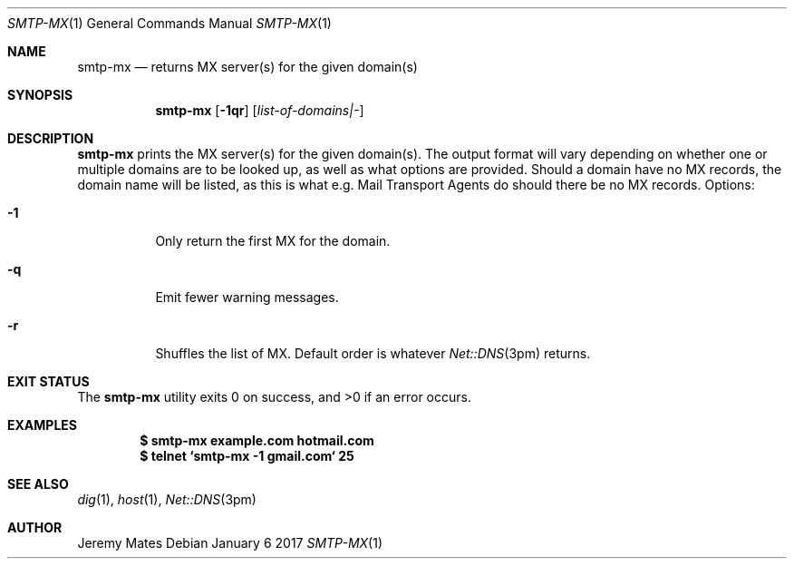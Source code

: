 .Dd January  6 2017
.Dt SMTP-MX 1
.nh
.Os
.Sh NAME
.Nm smtp-mx
.Nd returns MX server(s) for the given domain(s)
.Sh SYNOPSIS
.Nm
.Bk -words
.Op Fl 1qr
.Op Ar list-of-domains|-
.Ek
.Sh DESCRIPTION
.Nm
prints the MX server(s) for the given domain(s). The output format will
vary depending on whether one or multiple domains are to be looked up,
as well as what options are provided. Should a domain have no MX
records, the domain name will be listed, as this is what e.g. Mail
Transport Agents do should there be no MX records.
Options:
.Bl -tag -width Ds
.It Fl 1
Only return the first MX for the domain.
.It Fl q
Emit fewer warning messages.
.It Fl r
Shuffles the list of MX. Default order is whatever
.Xr Net::DNS 3pm
returns.
.El
.Sh EXIT STATUS
.Ex -std smtp-mx
.Sh EXAMPLES
.Dl $ Ic smtp-mx example.com hotmail.com
.Dl $ Ic telnet `smtp-mx -1 gmail.com` 25
.Sh SEE ALSO
.Xr dig 1 ,
.Xr host 1 ,
.Xr Net::DNS 3pm
.Sh AUTHOR
.An Jeremy Mates
